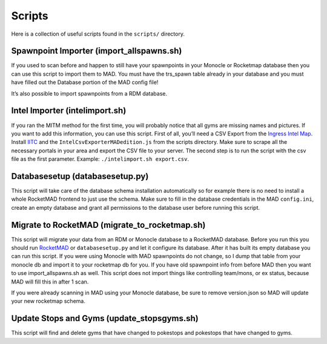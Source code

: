 =======
Scripts 
=======

Here is a collection of useful scripts found in the ``scripts/``
directory.

Spawnpoint Importer (import_allspawns.sh)
-----------------------------------------

If you used to scan before and happen to still have your spawnpoints in
your Monocle or Rocketmap database then you can use this script to
import them to MAD. You must have the trs_spawn table already in your
database and you must have filled out the Database portion of the MAD
config file!

It’s also possible to import spawnpoints from a RDM database.

Intel Importer (intelimport.sh)
-------------------------------

If you ran the MITM method for the first time, you will probably notice
that all gyms are missing names and pictures. If you want to add this
information, you can use this script. First of all, you’ll need a CSV
Export from the `Ingress Intel Map <https://intel.ingress.com/intel>`_. Install `IITC <https://iitc.me/>`_ and the
``IntelCsvExporterMADedition.js`` from the scripts directory. Make sure
to scrape all the necessary portals in your area and export the CSV file
to your server. The second step is to run the script with the csv file
as the first parameter. Example: ``./intelimport.sh export.csv``.

Databasesetup (databasesetup.py)
--------------------------------

This script will take care of the database schema installation
automatically so for example there is no need to install a whole
RocketMAD frontend to just use the schema. Make sure to fill in the
database credentials in the MAD ``config.ini``, create an empty database
and grant all permissions to the database user before running this
script.

Migrate to RocketMAD (migrate_to_rocketmap.sh)
----------------------------------------------

This script will migrate your data from an RDM or Monocle database to a
RocketMAD database. Before you run this you should run `RocketMAD <https://github.com/cecpk/Rocketmad>`_ or
``databasesetup.py`` and let it configure its database. After it has
built its empty database you can run this script. If you were using
Monocle with MAD spawnpoints do not change, so I dump that table from
your monocle db and import it to your rocketmap db for you. If you have
old spawnpoint info from before MAD then you want to use
import_allspawns.sh as well. This script does not import things like
controlling team/mons, or ex status, because MAD will fill this in after
1 scan.

If you were already scanning in MAD using your Monocle database, be sure
to remove version.json so MAD will update your new rocketmap schema.

Update Stops and Gyms (update_stopsgyms.sh)
-------------------------------------------

This script will find and delete gyms that have changed to pokestops and
pokestops that have changed to gyms.
